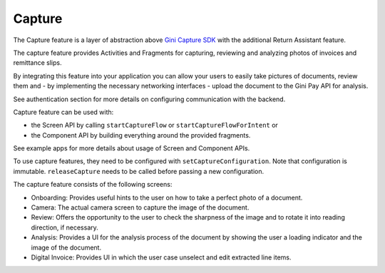 Capture
=======

The Capture feature is a layer of abstraction above `Gini Capture SDK
<https://github.com/gini/gini-capture-sdk-android/>`_ with the additional Return Assistant feature.

The capture feature provides Activities and Fragments for capturing,
reviewing and analyzing photos of invoices and remittance slips.

By integrating this feature into your application you can allow your
users to easily take pictures of documents, review them
and - by implementing the necessary networking interfaces - upload
the document to the Gini Pay API for analysis.

See authentication section for more details on configuring communication with the backend.

Capture feature can be used with:

* the Screen API by calling ``startCaptureFlow`` or ``startCaptureFlowForIntent`` or
* the Component API by building everything around the provided fragments.

See example apps for more details about usage of Screen and Component APIs.

To use capture features, they need to be configured with ``setCaptureConfiguration``.
Note that configuration is immutable. ``releaseCapture`` needs to be called before passing a new configuration.

The capture feature consists of the following screens:

* Onboarding: Provides useful hints to the user on how to take a perfect photo of a document.
* Camera: The actual camera screen to capture the image of the document.
* Review: Offers the opportunity to the user to check the sharpness of the image and to rotate it into reading direction, if necessary.
* Analysis: Provides a UI for the analysis process of the document by showing the user a loading indicator and the image of the document.
* Digital Invoice: Provides UI in which the user case unselect and edit extracted line items.